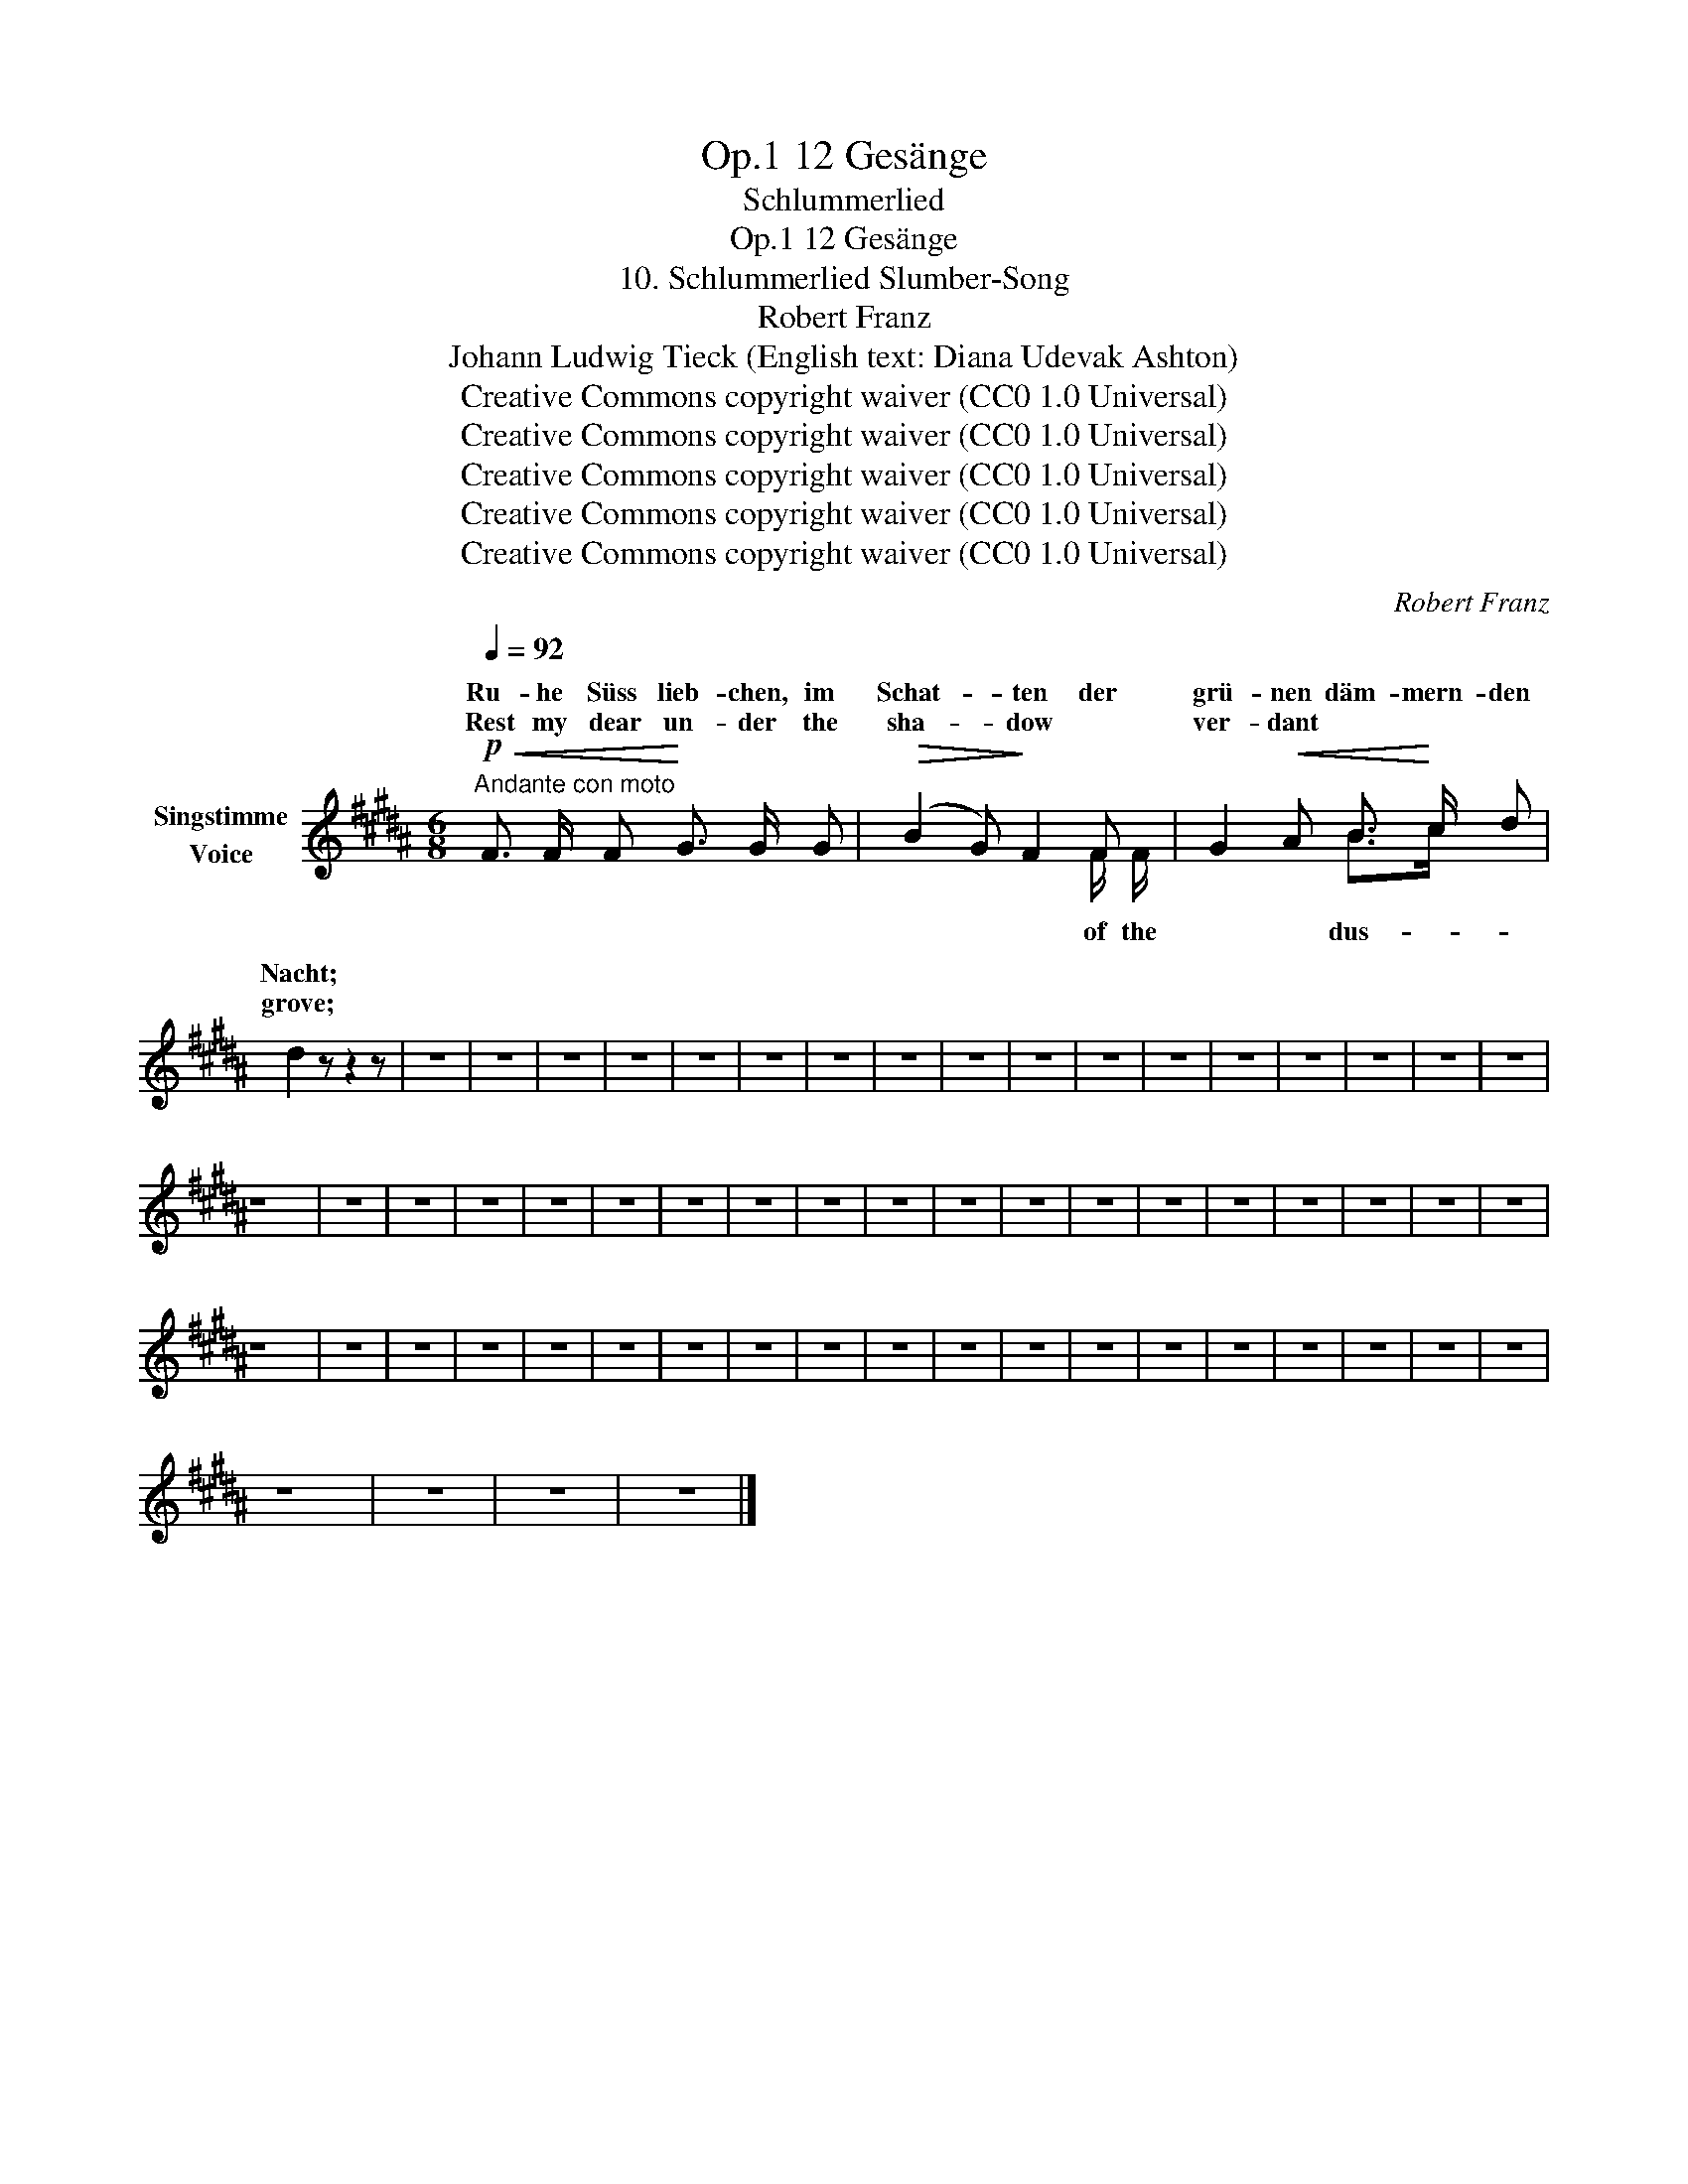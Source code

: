 X:1
T:12 Gesänge, Op.1
T:Schlummerlied
T:12 Gesänge, Op.1
T:10. Schlummerlied Slumber-Song 
T:Robert Franz
T:Johann Ludwig Tieck (English text: Diana Udevak Ashton) 
T:Creative Commons copyright waiver (CC0 1.0 Universal)
T:Creative Commons copyright waiver (CC0 1.0 Universal)
T:Creative Commons copyright waiver (CC0 1.0 Universal)
T:Creative Commons copyright waiver (CC0 1.0 Universal)
T:Creative Commons copyright waiver (CC0 1.0 Universal)
C:Robert Franz
Z:Johann Ludwig Tieck
Z:Creative Commons copyright waiver (CC0 1.0 Universal)
%%score ( 1 2 )
L:1/8
Q:1/4=92
M:6/8
K:B
V:1 treble nm="Singstimme\nVoice"
V:2 treble 
V:1
"^Andante con moto"!p!!<(! F3/2 F/ F!<)! G3/2 G/ G |!>(! (B2 G)!>)! F2 F | G2!<(! A B3/2!<)! c/ d | %3
w: Ru- he Süss lieb- chen, im|Schat- * ten der|grü- nen däm- mern- den|
w: Rest my  dear un- der the|sha- * dow *|ver- dant * * *|
 d2 z z2 z | z6 | z6 | z6 | z6 | z6 | z6 | z6 | z6 | z6 | z6 | z6 | z6 | z6 | z6 | z6 | z6 | z6 | %21
w: Nacht;||||||||||||||||||
w: grove;||||||||||||||||||
 z6 | z6 | z6 | z6 | z6 | z6 | z6 | z6 | z6 | z6 | z6 | z6 | z6 | z6 | z6 | z6 | z6 | z6 | z6 | %40
w: |||||||||||||||||||
w: |||||||||||||||||||
 z6 | z6 | z6 | z6 | z6 | z6 | z6 | z6 | z6 | z6 | z6 | z6 | z6 | z6 | z6 | z6 | z6 | z6 | z6 | %59
w: |||||||||||||||||||
w: |||||||||||||||||||
 z6 | z6 | z6 | z6 |] %63
w: ||||
w: ||||
V:2
 x6 | x2 x x2 F/ F/ | x2 x B>c x | x6 | x6 | x6 | x6 | x6 | x6 | x6 | x6 | x6 | x6 | x6 | x6 | x6 | %16
w: ||||||||||||||||
w: |of the|dus- *||||||||||||||
 x6 | x6 | x6 | x6 | x6 | x6 | x6 | x6 | x6 | x6 | x6 | x6 | x6 | x6 | x6 | x6 | x6 | x6 | x6 | %35
w: |||||||||||||||||||
w: |||||||||||||||||||
 x6 | x6 | x6 | x6 | x6 | x6 | x6 | x6 | x6 | x6 | x6 | x6 | x6 | x6 | x6 | x6 | x6 | x6 | x6 | %54
w: |||||||||||||||||||
w: |||||||||||||||||||
 x6 | x6 | x6 | x6 | x6 | x6 | x6 | x6 | x6 |] %63
w: |||||||||
w: |||||||||

